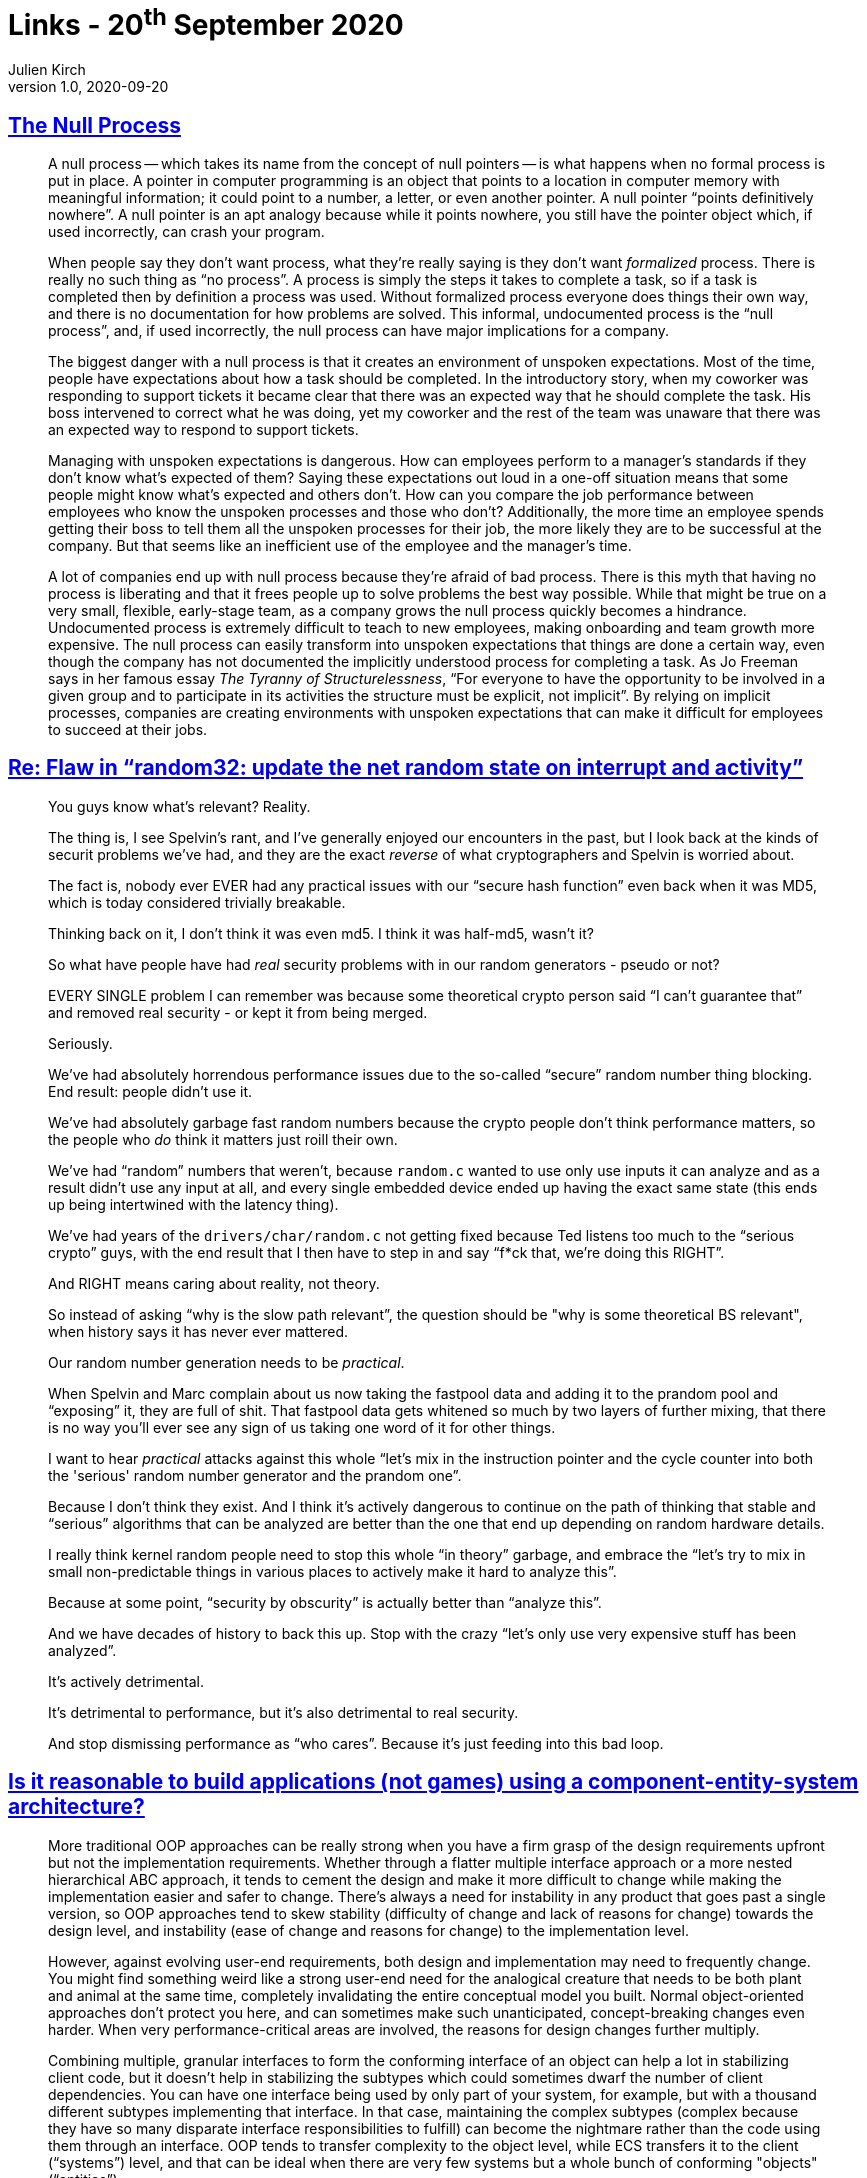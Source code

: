 = Links - 20^th^ September 2020
Julien Kirch
v1.0, 2020-09-20
:article_lang: en
:figure-caption!:
:article_description: Processes, security, component-entity-system, C, agile, tabs

== link:https://www.kateheddleston.com/blog/the-null-process[The Null Process]

[quote]
____
A null process -- which takes its name from the concept of null pointers -- is what happens when no formal process is put in place. A pointer in computer programming is an object that points to a location in computer memory with meaningful information; it could point to a number, a letter, or even another pointer. A null pointer "`points definitively nowhere`". A null pointer is an apt analogy because while it points nowhere, you still have the pointer object which, if used incorrectly, can crash your program. 

When people say they don't want process, what they're really saying is they don't want _formalized_ process. There is really no such thing as "`no process`". A process is simply the steps it takes to complete a task, so if a task is completed then by definition a process was used. Without formalized process everyone does things their own way, and there is no documentation for how problems are solved. This informal, undocumented process is the "`null process`", and, if used incorrectly, the null process can have major implications for a company.
____

[quote]
____
The biggest danger with a null process is that it creates an environment of unspoken expectations. Most of the time, people have expectations about how a task should be completed. In the introductory story, when my coworker was responding to support tickets it became clear that there was an expected way that he should complete the task. His boss intervened to correct what he was doing, yet my coworker and the rest of the team was unaware that there was an expected way to respond to support tickets. 

Managing with unspoken expectations is dangerous. How can employees perform to a manager's standards if they don't know what's expected of them? Saying these expectations out loud in a one-off situation means that some people might know what's expected and others don't. How can you compare the job performance between employees who know the unspoken processes and those who don't? Additionally, the more time an employee spends getting their boss to tell them all the unspoken processes for their job, the more likely they are to be successful at the company. But that seems like an inefficient use of the employee and the manager's time. 

A lot of companies end up with null process because they're afraid of bad process. There is this myth that having no process is liberating and that it frees people up to solve problems the best way possible. While that might be true on a very small, flexible, early-stage team, as a company grows the null process quickly becomes a hindrance. Undocumented process is extremely difficult to teach to new employees, making onboarding and team growth more expensive. The null process can easily transform into unspoken expectations that things are done a certain way, even though the company has not documented the implicitly understood process for completing a task. As Jo Freeman says in her famous essay _The Tyranny of Structurelessness_, "`For everyone to have the opportunity to be involved in a given group and to participate in its activities the structure must be explicit, not implicit`". By relying on implicit processes, companies are creating environments with unspoken expectations that can make it difficult for employees to succeed at their jobs.
____

== link:https://lwn.net/ml/netdev/CAHk-=wiSw7zYVUxiGT=_TPx1fqtNNYgu0L6rC=\GaSGpCDnDbVw@mail.gmail.com/[Re: Flaw in "`random32: update the net random state on interrupt and activity`"]

[quote]
____
You guys know what's relevant?  Reality.

The thing is, I see Spelvin's rant, and I've generally enjoyed our encounters in the past, but I look back at the kinds of securit problems we've had, and they are the exact _reverse_ of what cryptographers and Spelvin is worried about.

The fact is, nobody ever EVER had any practical issues with our "`secure hash function`" even back when it was MD5, which is today considered trivially breakable.

Thinking back on it, I don't think it was even md5. I think it was half-md5, wasn't it?

So what have people have had _real_ security problems with in our random generators - pseudo or not?

EVERY SINGLE problem I can remember was because some theoretical crypto person said "`I can't guarantee that`" and removed real security - or kept it from being merged.

Seriously.

We've had absolutely horrendous performance issues due to the so-called "`secure`" random number thing blocking. End result: people didn't use it.

We've had absolutely garbage fast random numbers because the crypto people don't think performance matters, so the people who _do_ think it matters just roill their own.

We've had "`random`" numbers that weren't, because `random.c` wanted to use only use inputs it can analyze and as a result didn't use any input at all, and every single embedded device ended up having the exact same state (this ends up being intertwined with the latency thing).

We've had years of the `drivers/char/random.c` not getting fixed because Ted listens too much to the "`serious crypto`" guys, with the end result that I then have to step in and say "`f*ck that, we're doing this RIGHT`".

And RIGHT means caring about reality, not theory.

So instead of asking "`why is the slow path relevant`", the question should be "why is some theoretical BS relevant", when history says it has never ever mattered.

Our random number generation needs to be _practical_.

When Spelvin and Marc complain about us now taking the fastpool data and adding it to the prandom pool and "`exposing`" it, they are full of shit. That fastpool data gets whitened so much by two layers of further mixing, that there is no way you'll ever see any sign of us taking one word of it for other things.

I want to hear _practical_ attacks against this whole "`let's mix in the instruction pointer and the cycle counter into both the 'serious' random number generator and the prandom one`".

Because I don't think they exist. And I think it's actively dangerous to continue on the path of thinking that stable and "`serious`" algorithms that can be analyzed are better than the one that end up depending on random hardware details.

I really think kernel random people need to stop this whole "`in theory`" garbage, and embrace the "`let's try to mix in small non-predictable things in various places to actively make it hard to analyze this`".

Because at some point, "`security by obscurity`" is actually better than "`analyze this`".

And we have decades of history to back this up. Stop with the crazy "`let's only use very expensive stuff has been analyzed`".

It's actively detrimental.

It's detrimental to performance, but it's also detrimental to real security.

And stop dismissing performance as "`who cares`". Because it's just feeding into this bad loop.
____

== link:https://softwareengineering.stackexchange.com/questions/186696/is-it-reasonable-to-build-applications-not-games-using-a-component-entity-syst/306983#306983[Is it reasonable to build applications (not games) using a component-entity-system architecture?]

[quote]
____
More traditional OOP approaches can be really strong when you have a firm grasp of the design requirements upfront but not the implementation requirements. Whether through a flatter multiple interface approach or a more nested hierarchical ABC approach, it tends to cement the design and make it more difficult to change while making the implementation easier and safer to change. There's always a need for instability in any product that goes past a single version, so OOP approaches tend to skew stability (difficulty of change and lack of reasons for change) towards the design level, and instability (ease of change and reasons for change) to the implementation level.

However, against evolving user-end requirements, both design and implementation may need to frequently change. You might find something weird like a strong user-end need for the analogical creature that needs to be both plant and animal at the same time, completely invalidating the entire conceptual model you built. Normal object-oriented approaches don't protect you here, and can sometimes make such unanticipated, concept-breaking changes even harder. When very performance-critical areas are involved, the reasons for design changes further multiply.

Combining multiple, granular interfaces to form the conforming interface of an object can help a lot in stabilizing client code, but it doesn't help in stabilizing the subtypes which could sometimes dwarf the number of client dependencies. You can have one interface being used by only part of your system, for example, but with a thousand different subtypes implementing that interface. In that case, maintaining the complex subtypes (complex because they have so many disparate interface responsibilities to fulfill) can become the nightmare rather than the code using them through an interface. OOP tends to transfer complexity to the object level, while ECS transfers it to the client ("`systems`") level, and that can be ideal when there are very few systems but a whole bunch of conforming "objects" ("`entities`").

image::ecs.png[]

A class also owns its data privately, and thus can maintain invariants all on its own. Nevertheless, there are "`coarse`" invariants that can actually still be hard to maintain when objects interact with each other. For a complex system as a whole to be in a valid state often needs to consider a complex graph of objects, even if their individual invariants are properly maintained. Traditional OOP-style approaches can help with maintaining granular invariants, but can actually make it difficult to maintain broad, coarse invariants if the objects focus on teeny facets of the system.

That's where these kinds of lego-block-building ECS approaches or variants can be so helpful. Also with systems being coarser in design than the usual object, it becomes easier to maintain those kinds of coarse invariants at the bird's-eye view of the system. A lot of teeny object interactions turn into one big system focusing on one broad task instead of teeny little objects focusing on teeny little tasks with a dependency graph that would cover a kilometer of paper.
____

== link:https://queue.acm.org/detail.cfm?id=3415014[Data on the Outside vs. Data on the Inside]

[quote]
____
Messages may contain data extracted from the local service's database. The sending application logic may look in its belly to extract that data from its database. By the time the message leaves the service, that data will be unlocked.

The destination service sees the message; the data on the sender's service may be changed by subsequent transactions. It is no longer known to be the same as it was when the message was sent. The contents of a message are always from the past, never from now.

There is no simultaneity at a distance. Similar to the speed of light bounding information, by the time you see a distant object, it may have changed. Likewise, by the time you see a message, the data may have changed.

Services, transactions, and locks bound simultaneity:

- Inside a transaction, things are simultaneous.
- Simultaneity exists only inside a transaction.
- Simultaneity exists only inside a service.

All data seen from a distant service is from the "`past`". By the time you see data from a distant service, it has been unlocked and may change. Each service has its own perspective. Its inside data provides its framework of "`now`". Its outside data provides its framework of the "`past`". My inside is not your inside, just as my outside is not your outside.

Using services rather than a single centralized database is like going from Newton's physics to Einstein's physics:

- Newton's time marched forward uniformly with instant knowledge at a distance.
- Before services, distributed computing strove to make many systems look like one, with RPC (remote procedure call), two-phase commit, etc.
- In Einstein's universe, everything is relative to one's perspective.
- Within each service, there is a "`now`" inside, and the "`past`" arriving in messages.
____

== link:https://cor3ntin.github.io/posts/c/[The problem with C]

[quote]
____
On the surface, C and C{plus}{plus} cater to the same use cases: high performance, deterministic, native but portable code for the widest range of hardware and applications.

But C is proudly a low-level language. A nicer assembly.

From day one, C{plus}{plus} had magic. Dark witchcraft: destructors. Suddenly the compiler was doing things on its own. It also had type inference very early on, but the developers of the mid-80s were not quite ready for that and Bjarne Stroustrup was pressured into removing `auto`, until it was added back to C{plus}{plus}11.

From then, C{plus}{plus} got more and more tools to build abstractions. I don't think it would be fair to say that C{plus}{plus} is a low-level or high-level language. It's both, by design. But building high-level abstractions while not sacrificing performance is hard. C{plus}{plus} then needed tools to achieve that: `constexpr`, move semantics, templates, and an ever-growing standard library.

Fundamentally I think C trusts developers while C{plus}{plus} trusts compilers. This is a massive difference that sharing the same native types or syntax for while loop cannot hide.

C{plus}{plus} developers blame C for all their lost limbs, while C developers probably think C{plus}{plus} is batshit crazy. I imagine that is a fair perspective if you look at C{plus}{plus} through a C lense. C{plus}{plus} is pretty wild as a superset of C. A seasoned C person looking at C{plus}{plus} expecting familiarity in C{plus}{plus} will not find it. C{plus}{plus} is not C. This is enough to feed flamewars for generations.
____

[quote]
____
If you are a C developer, I imagine you see C as a neat programming language. But for the rest of us, C is something else.

C is the universal, cross-language glue that ties it all together.

For C{plus}{plus} users, C is exactly its API. And with that in mind, the value of C is in its simplicity. Remember that the subset of C that C{plus}{plus} cares about is the subset that appears in interfaces, in header files. We care about declarations. Not definitions. C{plus}{plus} wants to call functions in C libraries (or Python, Fortran, Rust, D, Java, etc, in all cases C can be used at the interface boundary).

In that light, _C is an interface definition language_. The more bells and whistles are added to C, the harder it gets to define interfaces. And the less likely it is that these interfaces will remain stable over time.
____

== link:https://blog.wesleyac.com/posts/robert-martin[A Quick Primer on Robert "`Uncle Bob`" Martin]

[quote]
____
It's easy and comforting to blame individual programmers for bad code. But if you're actually interested in making software better, then you should realize that being careful and using tools that prevent mistakes are not mutually exclusive — using tools that prevent mistakes frees up your mental energy to focus on preventing higher level errors, rather than worrying about null pointer exceptions and double-frees.
____

== link:https://techexplained.substack.com/p/tech-bullshit-explained-uncle-bob[Tech Bullshit Explained: Uncle Bob]

[quote]
____
But in short back in the nascent days of software, organizations weren't sure how to manage software projects. So people invented a whole bunch of weird pyramid scams for selling books, tools, and training. Oops I mean new "`software development methodologies`" . Like one called Extreme Programming. I'm not joking.

There were so many of these cults that in 2001 seventeen white dudes decided to meet up at a ski resort to distill them into one big cult. They called it The Manifesto for Agile Software Development.
____

____
They had to make Software Craftsmanship because Agile became too much about project management and not about code. This made software devs sad because they hate it when things aren't about them. Uncle Bob and others thought too much code sucked. And people weren't paying enough attention to writing code that didn't suck. They decided the solution was to LARP as medieval craftspeople. And pretend they were making beautiful woodcarvings instead of pop up windows on websites.
____

== link:https://abuqader.substack.com/p/on-browser-tabs[On Browser Tabs]

[quote]
____
Keeping these tabs open is a form of externalized working memory. Jumping back in _should_ feel akin to the last time a user was immersed in that window. At some point though, the number of tabs begins to toe the line between externalized memory and information hoarding. The desire to keep tabs open for too long with no end-state is similar to physical hoarding.

I know there are some solutions that "`save`" tabs. These extensions are designed to snapshot a window and store it. I've used these before and find them useful although they still feel very unorganized and stiff. There's also a significant amount of cognitive load to readjust to all of the information. These solutions address the problem directly but the tab issue is a manifestation of a more "`core`" issue around organizing goal-driven information consumption. Unpacking the relationship between tabs and cognition may be a step in the right direction.

The tab is also just a wrapper around what's really important: the content inside it. Maybe it's a paragraph, a piece of code, or a video vs. everything else that comes with the site. Part of the solution here is rethinking the way we organize the information that we think is relevant on a given site.
____
